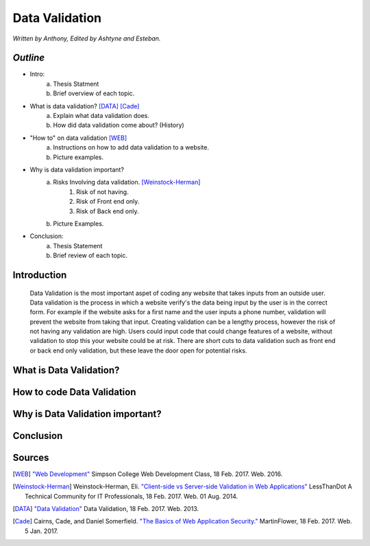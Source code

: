 Data Validation
===============

*Written by Anthony, Edited by Ashtyne and Esteban.*

.. image:: datav.png
	:height: 690px
	:width: 390px


*Outline*
^^^^^^^^^

* Intro:
	a. Thesis Statment
	b. Brief overview of each topic.
* What is data validation? [DATA]_ [Cade]_
	a. Explain what data validation does.
	b. How did data validation come about? (History)
* "How to" on data validation [WEB]_
	a. Instructions on how to add data validation to a website.
	b. Picture examples.
* Why is data validation important?
	a. Risks Involving data validation. [Weinstock-Herman]_
		1. Risk of not having.
		2. Risk of Front end only.
		3. Risk of Back end only.
	b. Picture Examples.
* Conclusion:
	a. Thesis Statement
	b. Brief review of each topic. 

Introduction
^^^^^^^^^^^^
	Data Validation is the most important aspet of coding any website that takes inputs from an outside user. Data validation is the process in which a website verify's the data being input by the user is in the correct form. For example if the website asks for a first name and the user inputs a phone number, validation will prevent the website from taking that input. Creating validation can be a lengthy process, however the risk of not having any validation are high. Users could input code that could change features of a website, without validation to stop this your website could be at risk. There are short cuts to data validation such as front end or back end only validation, but these leave the door open for potential risks. 

What is Data Validation?
^^^^^^^^^^^^^^^^^^^^^^^^

How to code Data Validation
^^^^^^^^^^^^^^^^^^^^^^^^^^^

Why is Data Validation important?
^^^^^^^^^^^^^^^^^^^^^^^^^^^^^^^^^

Conclusion
^^^^^^^^^^

Sources
^^^^^^^

.. [WEB] `"Web Development" <http://web-development-class.readthedocs.io/en/latest/index.html>`_ Simpson College Web Development Class, 18 Feb. 2017. Web. 2016.
.. [Weinstock-Herman] Weinstock-Herman, Eli. `"Client-side vs Server-side Validation in Web Applications" <http://blogs.lessthandot.com/index.php/webdev/client-side-vs-server-side-validation-in-web-applications/>`_ LessThanDot A Technical Community for IT Professionals, 18 Feb. 2017. Web. 01 Aug. 2014.
.. [DATA] `"Data Validation" <https://msdn.microsoft.com/en-us/library/aa291820(v=vs.71).aspx>`_ Data Validation, 18 Feb. 2017. Web. 2013.
.. [Cade] Cairns, Cade, and Daniel Somerfield. `"The Basics of Web Application Security." <https://martinfowler.com/articles/web-security-basics.html>`_ MartinFlower, 18 Feb. 2017. Web. 5 Jan. 2017.